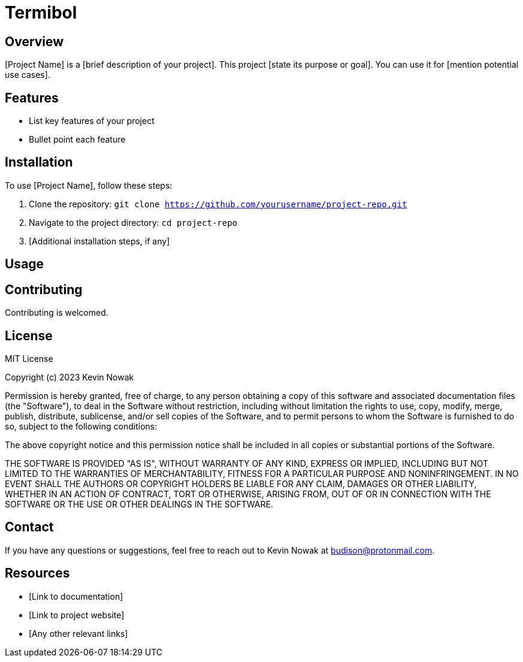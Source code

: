 = Termibol

:author: Kevin
:email: budison@protonmail.com
:github: https://github.com/budison/termibol
:license: MIT

== Overview

[Project Name] is a [brief description of your project]. This project [state its purpose or goal]. You can use it for [mention potential use cases].

== Features

* List key features of your project
* Bullet point each feature

== Installation

To use [Project Name], follow these steps:

1. Clone the repository: `git clone https://github.com/yourusername/project-repo.git`
2. Navigate to the project directory: `cd project-repo`
3. [Additional installation steps, if any]

== Usage

[Provide examples or code snippets on how to use your project. Consider adding a basic usage guide or link to detailed documentation.]

== Contributing

Contributing is welcomed.

== License

MIT License

Copyright (c) 2023 Kevin Nowak

Permission is hereby granted, free of charge, to any person obtaining a copy
of this software and associated documentation files (the "Software"), to deal
in the Software without restriction, including without limitation the rights
to use, copy, modify, merge, publish, distribute, sublicense, and/or sell
copies of the Software, and to permit persons to whom the Software is
furnished to do so, subject to the following conditions:

The above copyright notice and this permission notice shall be included in all
copies or substantial portions of the Software.

THE SOFTWARE IS PROVIDED "AS IS", WITHOUT WARRANTY OF ANY KIND, EXPRESS OR
IMPLIED, INCLUDING BUT NOT LIMITED TO THE WARRANTIES OF MERCHANTABILITY,
FITNESS FOR A PARTICULAR PURPOSE AND NONINFRINGEMENT. IN NO EVENT SHALL THE
AUTHORS OR COPYRIGHT HOLDERS BE LIABLE FOR ANY CLAIM, DAMAGES OR OTHER
LIABILITY, WHETHER IN AN ACTION OF CONTRACT, TORT OR OTHERWISE, ARISING FROM,
OUT OF OR IN CONNECTION WITH THE SOFTWARE OR THE USE OR OTHER DEALINGS IN THE
SOFTWARE.

== Contact

If you have any questions or suggestions, feel free to reach out to Kevin Nowak at budison@protonmail.com.

== Resources

* [Link to documentation]
* [Link to project website]
* [Any other relevant links]
